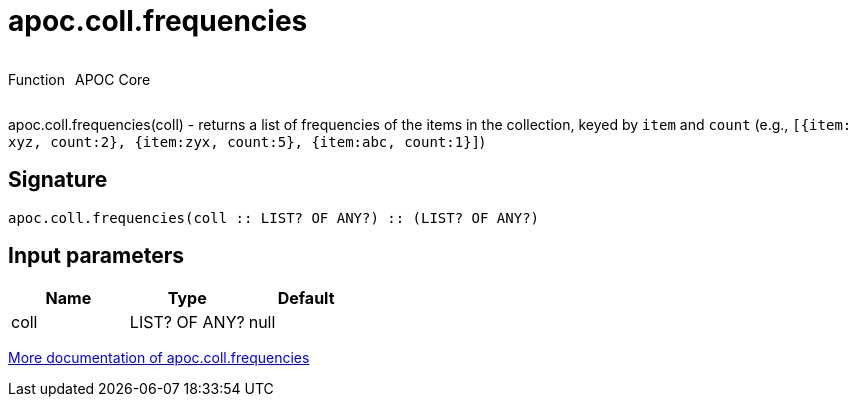 ////
This file is generated by DocsTest, so don't change it!
////

= apoc.coll.frequencies
:description: This section contains reference documentation for the apoc.coll.frequencies function.



++++
<div style='display:flex'>
<div class='paragraph type function'><p>Function</p></div>
<div class='paragraph release core' style='margin-left:10px;'><p>APOC Core</p></div>
</div>
++++

apoc.coll.frequencies(coll) - returns a list of frequencies of the items in the collection, keyed by `item` and `count` (e.g., `[{item: xyz, count:2}, {item:zyx, count:5}, {item:abc, count:1}]`)

== Signature

[source]
----
apoc.coll.frequencies(coll :: LIST? OF ANY?) :: (LIST? OF ANY?)
----

== Input parameters
[.procedures, opts=header]
|===
| Name | Type | Default 
|coll|LIST? OF ANY?|null
|===

xref::data-structures/collection-list-functions.adoc[More documentation of apoc.coll.frequencies,role=more information]

